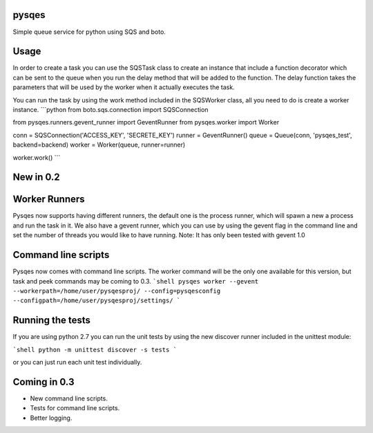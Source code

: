 pysqes
======

Simple queue service for python using SQS and boto.

Usage
======
In order to create a task you can use the SQSTask class to create
an instance that include a function decorator which can be sent
to the queue when you run the delay method that will be added
to the function. The delay function takes the parameters that will
be used by the worker when it actually executes the task.

.. code-block:: python
    from boto.sqs.connection import SQSConnection

    from pysqes.task import Task

    conn = SQSConnection('ACCESS_KEY', 'SECRET_KEY')
    queue = Queue(conn, 'pysqes_test', backend=backend)

    def add(a, b):
        return a + b

    # this will submit a job to the queue
    queue.enqueue(add_func, 1, 2)

You can run the task by using the work method included in the
SQSWorker class, all you need to do is create a worker instance.
```python
from boto.sqs.connection import SQSConnection

from pysqes.runners.gevent_runner import GeventRunner
from pysqes.worker import Worker

conn = SQSConnection('ACCESS_KEY', 'SECRETE_KEY')
runner = GeventRunner()
queue = Queue(conn, 'pysqes_test', backend=backend)
worker = Worker(queue, runner=runner)

worker.work()
```

New in 0.2
======

Worker Runners
=====
Pysqes now supports having different runners, the default one is the
process runner, which will spawn a new a process and run the task in it.
We also have a gevent runner, which you can use by using the gevent flag
in the command line and set the number of threads you would like to have
running. 
Note: It has only been tested with gevent 1.0

Command line scripts
=====
Pysqes now comes with command line scripts. The worker command will be the only
one available for this version, but task and peek commands may be coming to 0.3.
```shell
pysqes worker --gevent --workerpath=/home/user/pysqesproj/ --config=pysqesconfig --configpath=/home/user/pysqesproj/settings/
```

Running the tests
======
If you are using python 2.7 you can run the unit tests by
using the new discover runner included in the unittest module:

```shell
python -m unittest discover -s tests
```

or you can just run each unit test individually.


Coming in 0.3
======
* New command line scripts.
* Tests for command line scripts.
* Better logging.
